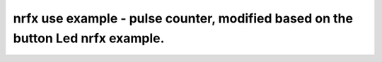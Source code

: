 .. pulse counter:

nrfx use example - pulse counter, modified based on the button Led nrfx example. 
################

